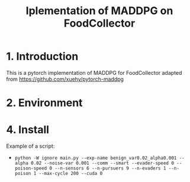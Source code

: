 #+TITLE: Iplementation of MADDPG on FoodCollector


* 1. Introduction

This is a pytorch implementation of MADDPG for FoodCollector adapted from https://github.com/xuehy/pytorch-maddpg

* 2. Environment


* 4. Install

Example of a script:
- =python -W ignore main.py --exp-name benign_var0.02_alpha0.001 --alpha 0.02 --noise-var 0.001 --comm --smart --evader-speed 0 --poison-speed 0 --n-sensors 6 --n-pursuers 9 --n-evaders 1 --n-poison 1 --max-cycle 200 --cuda 0=



